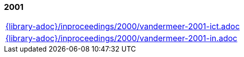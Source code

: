 //
// ============LICENSE_START=======================================================
//  Copyright (C) 2018 Sven van der Meer. All rights reserved.
// ================================================================================
// This file is licensed under the CREATIVE COMMONS ATTRIBUTION 4.0 INTERNATIONAL LICENSE
// Full license text at https://creativecommons.org/licenses/by/4.0/legalcode
// 
// SPDX-License-Identifier: CC-BY-4.0
// ============LICENSE_END=========================================================
//
// @author Sven van der Meer (vdmeer.sven@mykolab.com)
//

=== 2001
[cols="a", grid=rows, frame=none, %autowidth.stretch]
|===
|include::{library-adoc}/inproceedings/2000/vandermeer-2001-ict.adoc[]
|include::{library-adoc}/inproceedings/2000/vandermeer-2001-in.adoc[]
|===


